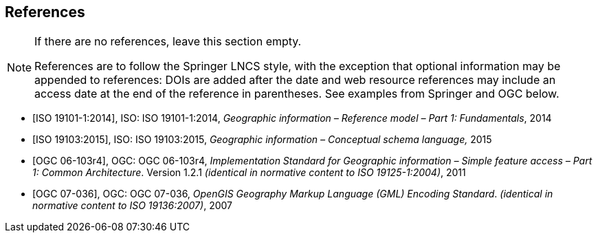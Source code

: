 
[bibliography]
== References


[NOTE]
====
If there are no references, leave this section empty.

References are to follow the Springer LNCS style, with the exception that optional information may be appended to references: DOIs are added after the date and web resource references may include an access date at the end of the reference in parentheses. See examples from Springer and OGC below.
====

* [[[iso19101, ISO 19101-1:2014]]], ISO: ISO 19101-1:2014, _Geographic information – Reference model – Part 1: Fundamentals_, 2014

* [[[iso19103, ISO 19103:2015]]], ISO: ISO 19103:2015, _Geographic information – Conceptual schema language,_ 2015

* [[[ogc06103, OGC 06-103r4]]], OGC: OGC 06-103r4, _Implementation Standard for Geographic information – Simple feature access – Part 1: Common Architecture_. Version 1.2.1 _(identical in normative content to ISO 19125-1:2004)_, 2011

* [[[ogc07036, OGC 07-036]]], OGC: OGC 07-036, _OpenGIS Geography Markup Language (GML) Encoding Standard_. _(identical in normative content to ISO 19136:2007)_, 2007


